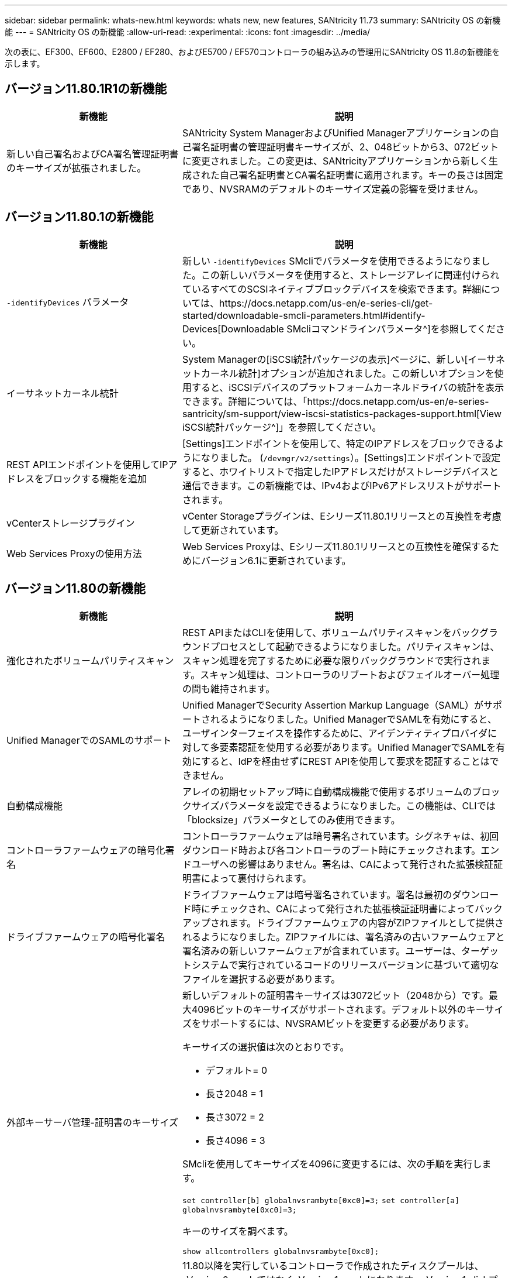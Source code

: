 ---
sidebar: sidebar 
permalink: whats-new.html 
keywords: whats new, new features, SANtricity 11.73 
summary: SANtricity OS の新機能 
---
= SANtricity OS の新機能
:allow-uri-read: 
:experimental: 
:icons: font
:imagesdir: ../media/


[role="lead"]
次の表に、EF300、EF600、E2800 / EF280、およびE5700 / EF570コントローラの組み込みの管理用にSANtricity OS 11.8の新機能を示します。



== バージョン11.80.1R1の新機能

[cols="35h,~"]
|===
| 新機能 | 説明 


 a| 
新しい自己署名およびCA署名管理証明書のキーサイズが拡張されました。
 a| 
SANtricity System ManagerおよびUnified Managerアプリケーションの自己署名証明書の管理証明書キーサイズが、2、048ビットから3、072ビットに変更されました。この変更は、SANtricityアプリケーションから新しく生成された自己署名証明書とCA署名証明書に適用されます。キーの長さは固定であり、NVSRAMのデフォルトのキーサイズ定義の影響を受けません。

|===


== バージョン11.80.1の新機能

[cols="35h,~"]
|===
| 新機能 | 説明 


 a| 
`-identifyDevices` パラメータ
 a| 
新しい `-identifyDevices` SMcliでパラメータを使用できるようになりました。この新しいパラメータを使用すると、ストレージアレイに関連付けられているすべてのSCSIネイティブブロックデバイスを検索できます。詳細については、https://docs.netapp.com/us-en/e-series-cli/get-started/downloadable-smcli-parameters.html#identify-Devices[Downloadable SMcliコマンドラインパラメータ^]を参照してください。



 a| 
イーサネットカーネル統計
 a| 
System Managerの[iSCSI統計パッケージの表示]ページに、新しい[イーサネットカーネル統計]オプションが追加されました。この新しいオプションを使用すると、iSCSIデバイスのプラットフォームカーネルドライバの統計を表示できます。詳細については、「https://docs.netapp.com/us-en/e-series-santricity/sm-support/view-iscsi-statistics-packages-support.html[View iSCSI統計パッケージ^]」を参照してください。



 a| 
REST APIエンドポイントを使用してIPアドレスをブロックする機能を追加
 a| 
[Settings]エンドポイントを使用して、特定のIPアドレスをブロックできるようになりました。 (`/devmgr/v2/settings`）。[Settings]エンドポイントで設定すると、ホワイトリストで指定したIPアドレスだけがストレージデバイスと通信できます。この新機能では、IPv4およびIPv6アドレスリストがサポートされます。



 a| 
vCenterストレージプラグイン
 a| 
vCenter Storageプラグインは、Eシリーズ11.80.1リリースとの互換性を考慮して更新されています。



 a| 
Web Services Proxyの使用方法
 a| 
Web Services Proxyは、Eシリーズ11.80.1リリースとの互換性を確保するためにバージョン6.1に更新されています。

|===


== バージョン11.80の新機能

[cols="35h,~"]
|===
| 新機能 | 説明 


 a| 
強化されたボリュームパリティスキャン
 a| 
REST APIまたはCLIを使用して、ボリュームパリティスキャンをバックグラウンドプロセスとして起動できるようになりました。パリティスキャンは、スキャン処理を完了するために必要な限りバックグラウンドで実行されます。スキャン処理は、コントローラのリブートおよびフェイルオーバー処理の間も維持されます。



 a| 
Unified ManagerでのSAMLのサポート
 a| 
Unified ManagerでSecurity Assertion Markup Language（SAML）がサポートされるようになりました。Unified ManagerでSAMLを有効にすると、ユーザインターフェイスを操作するために、アイデンティティプロバイダに対して多要素認証を使用する必要があります。Unified ManagerでSAMLを有効にすると、IdPを経由せずにREST APIを使用して要求を認証することはできません。



 a| 
自動構成機能
 a| 
アレイの初期セットアップ時に自動構成機能で使用するボリュームのブロックサイズパラメータを設定できるようになりました。この機能は、CLIでは「blocksize」パラメータとしてのみ使用できます。



 a| 
コントローラファームウェアの暗号化署名
 a| 
コントローラファームウェアは暗号署名されています。シグネチャは、初回ダウンロード時および各コントローラのブート時にチェックされます。エンドユーザへの影響はありません。署名は、CAによって発行された拡張検証証明書によって裏付けられます。



 a| 
ドライブファームウェアの暗号化署名
 a| 
ドライブファームウェアは暗号署名されています。署名は最初のダウンロード時にチェックされ、CAによって発行された拡張検証証明書によってバックアップされます。ドライブファームウェアの内容がZIPファイルとして提供されるようになりました。ZIPファイルには、署名済みの古いファームウェアと署名済みの新しいファームウェアが含まれています。ユーザーは、ターゲットシステムで実行されているコードのリリースバージョンに基づいて適切なファイルを選択する必要があります。



 a| 
外部キーサーバ管理-証明書のキーサイズ
 a| 
新しいデフォルトの証明書キーサイズは3072ビット（2048から）です。最大4096ビットのキーサイズがサポートされます。デフォルト以外のキーサイズをサポートするには、NVSRAMビットを変更する必要があります。

キーサイズの選択値は次のとおりです。

* デフォルト= 0
* 長さ2048 = 1
* 長さ3072 = 2
* 長さ4096 = 3


SMcliを使用してキーサイズを4096に変更するには、次の手順を実行します。

`set controller[b] globalnvsrambyte[0xc0]=3;`
`set controller[a] globalnvsrambyte[0xc0]=3;`

キーのサイズを調べます。

`show allcontrollers globalnvsrambyte[0xc0];`



 a| 
ディスクプールの改善
 a| 
11.80以降を実行しているコントローラで作成されたディスクプールは、_Version 0_poolsではなく_Version 1_poolsになります。_Version 1_diskプールが存在する場合、ダウングレード操作は制限されます。

ストレージアレイプロファイルでディスクプールのバージョンを特定できます。



 a| 
System ManagerとUnified Managerは、ブラウザの最小要件を満たしていないと起動しません。
 a| 
System ManagerまたはUnified Managerを起動するには、少なくともバージョンのブラウザが必要です。

サポートされる最小バージョンは次のとおりです。

* Firefoxの最小バージョン80
* Chrome最小バージョン89
* エッジ最小バージョン90
* Safariの最小バージョン14




 a| 
FIPS 140-3 NVMe SSDドライブのサポート
 a| 
NetApp認定のFIPS 140-3 NVMe SSDドライブがサポートされるようになりました。これらは、ストレージアレイプロファイルおよびSystem Managerで正しく識別されます。



 a| 
EF300およびEF600でのSSD読み取りキャッシュのサポート
 a| 
SAS拡張構成のHDDを使用するEF300およびEF600コントローラでSSD読み取りキャッシュがサポートされるようになりました。



 a| 
EF300およびEF600でのiSCSIとFibre Channelの非同期リモートミラーリングのサポート
 a| 
NVMeおよびSASベースのボリュームを使用するEF300およびEF600コントローラで非同期リモートミラーリング（ARVM）がサポートされるようになりました。



 a| 
ベーストレイにドライブを搭載しないEF300およびEF600をサポート
 a| 
ベーストレイにNVMeドライブを搭載しないEF300およびEF600コントローラ構成がサポートされるようになりました。



 a| 
すべてのプラットフォームでUSBポートが無効になっている
 a| 
すべてのプラットフォームでUSBポートが無効になりました。



 a| 
SSD読み取りキャッシュの最大数の拡張
 a| 
SSD読み取りキャッシュの最大容量が5TBから8TBに拡張されました。



 a| 
デュプレックス構成での単一のボリュームへのオールフラッシュ読み取りキャッシュの割り当て
 a| 
単一のボリュームがSSDキャッシュ全体を使用するたびに、デュプレックスシステムですべてのSSD読み取りキャッシュを同じボリュームに割り当てることができるようになりました。



 a| 
ストレージアレイプロファイルのドライブ概要テーブルにドライブのシリアル番号が追加されました
 a| 
ドライブのシリアル番号がストレージアレイプロファイルのドライブ概要テーブルに追加されました。



 a| 
毎日のASUPにdom0-misc-logsを追加
 a| 
コントローラAおよびBのdom0-miscログが日次ASUPに追加されました。



 a| 
組み込みWebサービスとのアプリケーション通信にデフォルトでポート443が使用されるようになりました。
 a| 
組み込みWebサーバとの通信時にデフォルトでポート443が使用されるようになりました。。  `-useLegacyTransferPort` 従来の8443転送ポートを使用する代わりにCLIコマンドが追加されました。new-useLegacyTransferPort CLIコマンドの詳細については、を参照してください。 https://docs.netapp.com/us-en/e-series-cli/whats-new.html["SANtricity CLIの新機能"]。



 a| 
ボリュームパリティスキャンの進捗状況機能
 a| 
ジョブベースのボリュームパリティスキャン処理をサポートするために、次のCLIコマンドが実装されました。

* ボリュームのパリティチェックの開始
* ボリュームチェックのパリティジョブエラーの保存
* ボリュームのパリティチェックジョブを停止します。
* ボリュームのパリティチェックジョブを表示します。


ジョブベースのボリュームパリティスキャンの新しいCLIコマンドの詳細については、を参照してください。 https://docs.netapp.com/us-en/e-series-cli/whats-new.html["SANtricity CLIの新機能"]。



 a| 
Unified ManagerのMFAサポート
 a| 
Unified Managerで多要素認証（MFA）がサポートされるようになりました。



 a| 
前面背面のハードウェアビューのトグルアイコン
 a| 
System Manager / Unified Managerの[ハードウェア]ビューでは、前面ビューと背面ビューを制御するために次の2つのタブを使用できます。

* [Drives]タブ
* [コントローラとコンポーネント]タブ




 a| 
vCenterストレージプラグイン
 a| 
vCenter Storageプラグインは、Eシリーズ11.80リリースとの互換性を確保するために更新されています。



 a| 
Web Services Proxy 6.0
 a| 
Web Services Proxyは、Eシリーズ11.80リリースとの互換性を確保するためにバージョン6.0に更新されています。



 a| 
Eシリーズの公称温度および最大温度を超過したイベントに対するASUPケース作成フラグを削除
 a| 
処置を必要としない公称温度および最大温度超過イベントに対して、ケース作成フラグが無効になりました。



 a| 
0x1209 Melイベントに対して有効なプライオリティケース作成フラグ
 a| 
これで、ケース作成フラグが `MEL_EV_DEGRADE_CHANNEL 0x1209` MELイベント。

|===